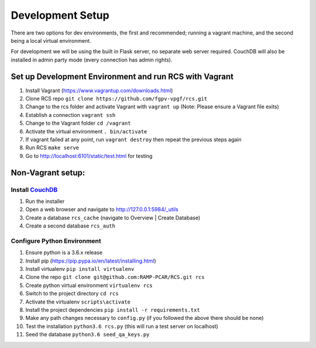 Development Setup
=================

There are two options for dev environments, the first and recommended; running a vagrant machine, and the second being a local virtual environment.

For development we will be using the built in Flask server, no separate web server
required.  CouchDB will also be installed in admin party mode (every connection
has admin rights).

Set up Development Environment and run RCS with Vagrant
--------------------------------------------------------
#. Install Vagrant (https://www.vagrantup.com/downloads.html)
#. Clone RCS repo ``git clone https://github.com/fgpv-vpgf/rcs.git``
#. Change to the rcs folder and activate Vagrant with ``vagrant up`` (Note: Please ensure a Vagrant file exits)
#. Establish a connection ``vagrant ssh``
#. Change to the Vagrant folder ``cd /vagrant``
#. Activate the virtual environment ``. bin/activate``
#. If vagrant failed at any point, run ``vagrant destroy`` then repeat the previous steps again
#. Run RCS ``make serve``
#. Go to http://localhost:6101/static/test.html for testing

Non-Vagrant setup:
--------------------

Install `CouchDB <http://couchdb.apache.org/>`_
^^^^^^^^^^^^^^^^^^^^^^^^^^^^^^^^^^^^^^^^^^^^^^^
#. Run the installer
#. Open a web browser and navigate to http://127.0.0.1:5984/_utils
#. Create a database ``rcs_cache`` (navigate to Overview | Create Database)
#. Create a second database ``rcs_auth``

Configure Python Environment
^^^^^^^^^^^^^^^^^^^^^^^^^^^^
#. Ensure python is a 3.6.x release
#. Install pip (https://pip.pypa.io/en/latest/installing.html)
#. Install virtualenv ``pip install virtualenv``
#. Clone the repo ``git clone git@github.com:RAMP-PCAR/RCS.git rcs``
#. Create python virtual environment ``virtualenv rcs``
#. Switch to the project directory ``cd rcs``
#. Activate the virtualenv ``scripts\activate``
#. Install the project dependencies ``pip install -r requirements.txt``
#. Make any path changes necessary to ``config.py`` (if you followed the above there should be none)
#. Test the installation ``python3.6 rcs.py`` (this will run a test server on localhost)
#. Seed the database ``python3.6 seed_qa_keys.py``

